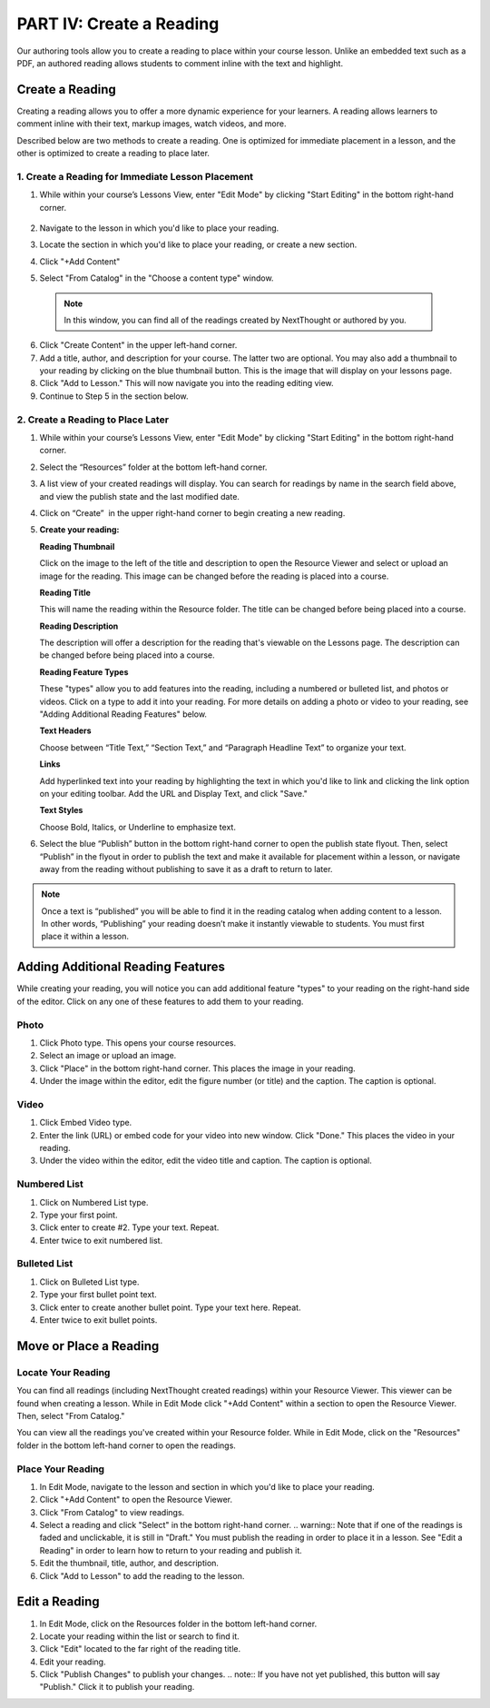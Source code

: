 =========================
PART IV: Create a Reading
=========================

Our authoring tools allow you to create a reading to place within your
course lesson. Unlike an embedded text such as a PDF, an authored
reading allows students to comment inline with the text and highlight.

Create a Reading
----------------
Creating a reading allows you to offer a more dynamic experience for your learners. A reading allows learners to comment inline with their text, markup images, watch videos, and more.

Described below are two methods to create a reading. One is optimized for immediate placement in a lesson, and the other is optimized to create a reading to place later.

1. Create a Reading for Immediate Lesson Placement
^^^^^^^^^^^^^^^^^^^^^^^^^^^^^^^^^^^^^^^^^^^^^^^^^^

1. While within your course’s Lessons View, enter "Edit Mode" by clicking "Start Editing" in the bottom right-hand corner.
    
	|image114|
  
2. Navigate to the lesson in which you'd like to place your reading.
  
3. Locate the section in which you'd like to place your reading, or create a new section.
  
4. Click "+Add Content" 
  
5. Select "From Catalog" in the "Choose a content type" window.

  .. note:: In this window, you can find all of the readings created by NextThought or authored by you.
  
  |image123|
  
6. Click "Create Content" in the upper left-hand corner.
  
7. Add a title, author, and description for your course. The latter two are optional. You may also add a thumbnail to your reading by clicking on the blue thumbnail button. This is the image that will display on your lessons page.
  
8. Click "Add to Lesson." This will now navigate you into the reading editing view. 

9. Continue to Step 5 in the section below.


2. Create a Reading to Place Later
^^^^^^^^^^^^^^^^^^^^^^^^^^^^^^^^^^^

1. While within your course’s Lessons View, enter "Edit Mode" by clicking "Start Editing" in the bottom right-hand corner.
   
   |image114|

2. Select the “Resources” folder at the bottom left-hand corner.

   |image116|

3. A list view of your created readings will display. You can search for readings by name in the search field above, and view the publish state
   and the last modified date. 

   |Screen Shot 2017-03-24 at 10.36.34 AM.png|

4. Click on “Create”  in the upper right-hand corner to begin creating a new reading.

   |image119|

5. **Create your reading:** 

   **Reading Thumbnail**

   Click on the image to the left of the title and description to open the Resource Viewer and select or upload an image for the reading. This image can be changed before the reading is placed into a course.

   **Reading Title**

   This will name the reading within the Resource folder. The title can be changed before being placed into a course.

   **Reading Description**

   The description will offer a description for the reading that's viewable on the Lessons page. The description can be changed before being placed into a course.

   **Reading Feature Types**
   
   These "types" allow you to add features into the reading, including a numbered or bulleted list, and photos or videos. Click on a type to add it into your reading. For more details on adding a photo or video to your reading, see "Adding Additional Reading Features" below.
   
   **Text Headers**
   
   Choose between “Title Text,” “Section Text,” and “Paragraph Headline Text” to organize your text.
   
   **Links**
   
   Add hyperlinked text into your reading by highlighting the text in which you'd like to link and clicking the link option on your editing toolbar. Add the URL and Display Text, and click "Save."
   
   **Text Styles**
   
   Choose Bold, Italics, or Underline to emphasize text.


6. Select the blue “Publish” button in the bottom right-hand corner to open the publish state flyout. Then, select “Publish” in the flyout in order to publish the text and make it available for placement within a lesson, or navigate away from the reading without publishing to save it as a draft to return to later.
   
   |image122|


.. note:: Once a text is “published” you will be able to find it in the reading catalog when adding content to a lesson. In other words, “Publishing” your reading doesn’t make it instantly viewable to students. You must first place it within a lesson.


Adding Additional Reading Features
----------------------------------

While creating your reading, you will notice you can add additional feature "types" to your reading on the right-hand side of the editor. Click on any one of these features to add them to your reading.

Photo
^^^^^^

1. Click Photo type. This opens your course resources.

2.  Select an image or upload an image.

3. Click "Place" in the bottom right-hand corner. This places the image in your reading.

4. Under the image within the editor, edit the figure number (or title) and the caption. The caption is optional.


Video
^^^^^^

1. Click Embed Video type.

2. Enter the link (URL) or embed code for your video into new window. Click "Done." This places the video in your reading.

3. Under the video within the editor, edit the video title and caption. The caption is optional.


Numbered List
^^^^^^^^^^^^^^

1. Click on Numbered List type.

2. Type your first point.

3. Click enter to create #2. Type your text. Repeat.

4. Enter twice to exit numbered list.

Bulleted List
^^^^^^^^^^^^^^

1. Click on Bulleted List type.

2. Type your first bullet point text.

3. Click enter to create another bullet point. Type your text here. Repeat.

4. Enter twice to exit bullet points.

Move or Place a Reading
------------------------

Locate Your Reading
^^^^^^^^^^^^^^^^^^^^

You can find all readings (including NextThought created readings) within your Resource Viewer. This viewer can be found when creating a lesson. While in Edit Mode click "+Add Content" within a section to open the Resource Viewer. Then, select "From Catalog."

You can view all the readings you've created within your Resource folder. While in Edit Mode, click on the "Resources" folder in the bottom left-hand corner to open the readings.

Place Your Reading
^^^^^^^^^^^^^^^^^^^

1. In Edit Mode, navigate to the lesson and section in which you'd like to place your reading.

2. Click "+Add Content" to open the Resource Viewer.

3. Click "From Catalog" to view readings.
   
4. Select a reading and click "Select" in the bottom right-hand corner.
   .. warning:: Note that if one of the readings is faded and unclickable, it is still in "Draft." You must publish the reading in order to place it in a lesson. See "Edit a Reading" in order to learn how to return to your reading and publish it.
   
5. Edit the thumbnail, title, author, and description. 

6. Click "Add to Lesson" to add the reading to the lesson.

Edit a Reading
--------------

1. In Edit Mode, click on the Resources folder in the bottom left-hand corner.

2. Locate your reading within the list or search to find it.

3. Click "Edit" located to the far right of the reading title. 

4. Edit your reading.

5. Click "Publish Changes" to publish your changes. 
   .. note:: If you have not yet published, this button will say "Publish." Click it to publish your reading.


.. |image114| image:: images/image24.png
.. |image115| image:: images/image53.png
.. |image116| image:: images/image82.png
.. |image117| image:: images/image67.png
.. |Screen Shot 2017-03-24 at 10.36.34 AM.png| image:: images/image40.png
.. |image119| image:: images/image33.png
.. |image120| image:: images/image56.png
.. |image121| image:: images/image103.png
.. |image122| image:: images/image71.png
.. |image123| image:: images/image59.png
